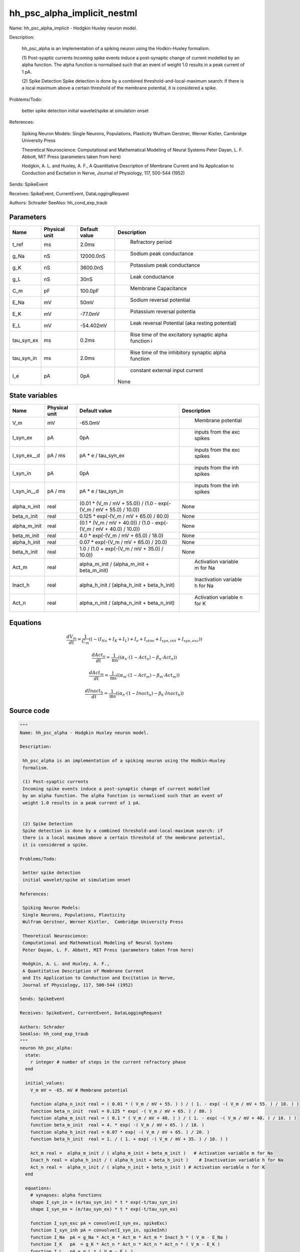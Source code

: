 hh_psc_alpha_implicit_nestml
============================


Name: hh_psc_alpha_implicit - Hodgkin Huxley neuron model.

Description:

 hh_psc_alpha is an implementation of a spiking neuron using the Hodkin-Huxley
 formalism.

 (1) Post-syaptic currents
 Incoming spike events induce a post-synaptic change of current modelled
 by an alpha function. The alpha function is normalised such that an event of
 weight 1.0 results in a peak current of 1 pA.


 (2) Spike Detection
 Spike detection is done by a combined threshold-and-local-maximum search: if
 there is a local maximum above a certain threshold of the membrane potential,
 it is considered a spike.

Problems/Todo:

 better spike detection
 initial wavelet/spike at simulation onset

References:

 Spiking Neuron Models:
 Single Neurons, Populations, Plasticity
 Wulfram Gerstner, Werner Kistler,  Cambridge University Press

 Theoretical Neuroscience:
 Computational and Mathematical Modeling of Neural Systems
 Peter Dayan, L. F. Abbott, MIT Press (parameters taken from here)

 Hodgkin, A. L. and Huxley, A. F.,
 A Quantitative Description of Membrane Current
 and Its Application to Conduction and Excitation in Nerve,
 Journal of Physiology, 117, 500-544 (1952)

Sends: SpikeEvent

Receives: SpikeEvent, CurrentEvent, DataLoggingRequest

Authors: Schrader
SeeAlso: hh_cond_exp_traub




Parameters
----------



.. csv-table::
    :header: "Name", "Physical unit", "Default value", "Description"
    :widths: auto

    
    "t_ref", "ms", "2.0ms", "
     Refractory period"    
    "g_Na", "nS", "12000.0nS", "
     Sodium peak conductance"    
    "g_K", "nS", "3600.0nS", "
     Potassium peak conductance"    
    "g_L", "nS", "30nS", "
     Leak conductance"    
    "C_m", "pF", "100.0pF", "
     Membrane Capacitance"    
    "E_Na", "mV", "50mV", "
     Sodium reversal potential"    
    "E_K", "mV", "-77.0mV", "
     Potassium reversal potentia"    
    "E_L", "mV", "-54.402mV", "
     Leak reversal Potential (aka resting potential)"    
    "tau_syn_ex", "ms", "0.2ms", "
     Rise time of the excitatory synaptic alpha function i"    
    "tau_syn_in", "ms", "2.0ms", "
     Rise time of the inhibitory synaptic alpha function"    
    "I_e", "pA", "0pA", "
     constant external input current
    None"




State variables
---------------

.. csv-table::
    :header: "Name", "Physical unit", "Default value", "Description"
    :widths: auto

    
    "V_m", "mV", "-65.0mV", "
     Membrane potential"    
    "I_syn_ex", "pA", "0pA", "
     inputs from the exc spikes"    
    "I_syn_ex__d", "pA / ms", "pA * e / tau_syn_ex", "
     inputs from the exc spikes"    
    "I_syn_in", "pA", "0pA", "
     inputs from the inh spikes"    
    "I_syn_in__d", "pA / ms", "pA * e / tau_syn_in", "
     inputs from the inh spikes"    
    "alpha_n_init", "real", "(0.01 * (V_m / mV + 55.0)) / (1.0 - exp(-(V_m / mV + 55.0) / 10.0))", "
    None"    
    "beta_n_init", "real", "0.125 * exp(-(V_m / mV + 65.0) / 80.0)", "
    None"    
    "alpha_m_init", "real", "(0.1 * (V_m / mV + 40.0)) / (1.0 - exp(-(V_m / mV + 40.0) / 10.0))", "
    None"    
    "beta_m_init", "real", "4.0 * exp(-(V_m / mV + 65.0) / 18.0)", "
    None"    
    "alpha_h_init", "real", "0.07 * exp(-(V_m / mV + 65.0) / 20.0)", "
    None"    
    "beta_h_init", "real", "1.0 / (1.0 + exp(-(V_m / mV + 35.0) / 10.0))", "
    None"    
    "Act_m", "real", "alpha_m_init / (alpha_m_init + beta_m_init)", "
     Activation variable m for Na"    
    "Inact_h", "real", "alpha_h_init / (alpha_h_init + beta_h_init)", "
     Inactivation variable h for Na"    
    "Act_n", "real", "alpha_n_init / (alpha_n_init + beta_n_init)", "
     Activation variable n for K"




Equations
---------




.. math::
   \frac{ dV_m } { dt }= \frac 1 { C_{m} } \left( { (-(I_{Na} + I_{K} + I_{L}) + I_{e} + I_{stim} + I_{syn,inh} + I_{syn,exc}) } \right) 


.. math::
   \frac{ dAct_n } { dt }= \frac 1 { \mathrm{ms} } \left( { (\alpha_{n} \cdot (1 - Act_{n}) - \beta_{n} \cdot Act_{n}) } \right) 


.. math::
   \frac{ dAct_m } { dt }= \frac 1 { \mathrm{ms} } \left( { (\alpha_{m} \cdot (1 - Act_{m}) - \beta_{m} \cdot Act_{m}) } \right) 


.. math::
   \frac{ dInact_h } { dt }= \frac 1 { \mathrm{ms} } \left( { (\alpha_{h} \cdot (1 - Inact_{h}) - \beta_{h} \cdot Inact_{h}) } \right) 





Source code
-----------

.. code:: nestml

   """
   Name: hh_psc_alpha - Hodgkin Huxley neuron model.

   Description:

    hh_psc_alpha is an implementation of a spiking neuron using the Hodkin-Huxley
    formalism.

    (1) Post-syaptic currents
    Incoming spike events induce a post-synaptic change of current modelled
    by an alpha function. The alpha function is normalised such that an event of
    weight 1.0 results in a peak current of 1 pA.


    (2) Spike Detection
    Spike detection is done by a combined threshold-and-local-maximum search: if
    there is a local maximum above a certain threshold of the membrane potential,
    it is considered a spike.

   Problems/Todo:

    better spike detection
    initial wavelet/spike at simulation onset

   References:

    Spiking Neuron Models:
    Single Neurons, Populations, Plasticity
    Wulfram Gerstner, Werner Kistler,  Cambridge University Press

    Theoretical Neuroscience:
    Computational and Mathematical Modeling of Neural Systems
    Peter Dayan, L. F. Abbott, MIT Press (parameters taken from here)

    Hodgkin, A. L. and Huxley, A. F.,
    A Quantitative Description of Membrane Current
    and Its Application to Conduction and Excitation in Nerve,
    Journal of Physiology, 117, 500-544 (1952)

   Sends: SpikeEvent

   Receives: SpikeEvent, CurrentEvent, DataLoggingRequest

   Authors: Schrader
   SeeAlso: hh_cond_exp_traub
   """
   neuron hh_psc_alpha:
     state:
       r integer # number of steps in the current refractory phase
     end

     initial_values:
       V_m mV = -65. mV # Membrane potential

       function alpha_n_init real = ( 0.01 * ( V_m / mV + 55. ) ) / ( 1. - exp( -( V_m / mV + 55. ) / 10. ) )
       function beta_n_init  real = 0.125 * exp( -( V_m / mV + 65. ) / 80. )
       function alpha_m_init real = ( 0.1 * ( V_m / mV + 40. ) ) / ( 1. - exp( -( V_m / mV + 40. ) / 10. ) )
       function beta_m_init  real = 4. * exp( -( V_m / mV + 65. ) / 18. )
       function alpha_h_init real = 0.07 * exp( -( V_m / mV + 65. ) / 20. )
       function beta_h_init  real = 1. / ( 1. + exp( -( V_m / mV + 35. ) / 10. ) )

       Act_m real =  alpha_m_init / ( alpha_m_init + beta_m_init )   # Activation variable m for Na
       Inact_h real = alpha_h_init / ( alpha_h_init + beta_h_init )    # Inactivation variable h for Na
       Act_n real =  alpha_n_init / ( alpha_n_init + beta_n_init ) # Activation variable n for K
     end

     equations:
       # synapses: alpha functions
       shape I_syn_in = (e/tau_syn_in) * t * exp(-t/tau_syn_in)
       shape I_syn_ex = (e/tau_syn_ex) * t * exp(-t/tau_syn_ex)

       function I_syn_exc pA = convolve(I_syn_ex, spikeExc)
       function I_syn_inh pA = convolve(I_syn_in, spikeInh)
       function I_Na  pA = g_Na * Act_m * Act_m * Act_m * Inact_h * ( V_m - E_Na )
       function I_K   pA  = g_K * Act_n * Act_n * Act_n * Act_n * ( V_m - E_K )
       function I_L   pA = g_L * ( V_m - E_L )
       V_m' =( -( I_Na + I_K + I_L ) + I_e + I_stim + I_syn_inh + I_syn_exc ) / C_m

       # Act_n
       function alpha_n real = ( 0.01 * ( V_m / mV + 55. ) ) / ( 1. - exp( -( V_m / mV + 55. ) / 10. ) )
       function beta_n  real = 0.125 * exp( -( V_m / mV + 65. ) / 80. )
       Act_n' = ( alpha_n * ( 1 - Act_n ) - beta_n * Act_n ) / ms # n-variable

       # Act_m
       function alpha_m real = ( 0.1 * ( V_m / mV + 40. ) ) / ( 1. - exp( -( V_m / mV + 40. ) / 10. ) )
       function beta_m  real = 4. * exp( -( V_m / mV + 65. ) / 18. )
       Act_m' = ( alpha_m * ( 1 - Act_m ) - beta_m * Act_m ) / ms # m-variable

       # Inact_h'
       function alpha_h real = 0.07 * exp( -( V_m / mV + 65. ) / 20. )
       function beta_h  real = 1. / ( 1. + exp( -( V_m / mV + 35. ) / 10. ) )
       Inact_h' = ( alpha_h * ( 1 - Inact_h ) - beta_h * Inact_h ) / ms # h-variable
     end

     parameters:
       t_ref ms = 2.0 ms      # Refractory period
       g_Na nS = 12000.0 nS    # Sodium peak conductance
       g_K nS = 3600.0 nS      # Potassium peak conductance
       g_L nS = 30 nS          # Leak conductance
       C_m pF = 100.0 pF       # Membrane Capacitance
       E_Na mV = 50 mV         # Sodium reversal potential
       E_K mV = -77. mV        # Potassium reversal potentia
       E_L mV = -54.402 mV     # Leak reversal Potential (aka resting potential)
       tau_syn_ex ms = 0.2 ms  # Rise time of the excitatory synaptic alpha function i
       tau_syn_in ms = 2.0 ms  # Rise time of the inhibitory synaptic alpha function

       # constant external input current
       I_e pA = 0 pA
     end

     internals:
       RefractoryCounts integer = steps(t_ref) # refractory time in steps
     end

     input:
       spikeInh pA <- inhibitory spike
       spikeExc pA <- excitatory spike
       I_stim pA <- current
     end

     output: spike

     update:
       U_old mV = V_m
       integrate_odes()
       # sending spikes: crossing 0 mV, pseudo-refractoriness and local maximum...
       if r > 0: # is refractory?
         r -= 1
       elif V_m > 0 mV and U_old > V_m: # threshold && maximum
         r = RefractoryCounts
         emit_spike()
       end

     end

   end


   """
   Name: hh_psc_alpha_implicit - Hodgkin Huxley neuron model.

   Description:

    hh_psc_alpha is an implementation of a spiking neuron using the Hodkin-Huxley
    formalism.

    (1) Post-syaptic currents
    Incoming spike events induce a post-synaptic change of current modelled
    by an alpha function. The alpha function is normalised such that an event of
    weight 1.0 results in a peak current of 1 pA.


    (2) Spike Detection
    Spike detection is done by a combined threshold-and-local-maximum search: if
    there is a local maximum above a certain threshold of the membrane potential,
    it is considered a spike.

   Problems/Todo:

    better spike detection
    initial wavelet/spike at simulation onset

   References:

    Spiking Neuron Models:
    Single Neurons, Populations, Plasticity
    Wulfram Gerstner, Werner Kistler,  Cambridge University Press

    Theoretical Neuroscience:
    Computational and Mathematical Modeling of Neural Systems
    Peter Dayan, L. F. Abbott, MIT Press (parameters taken from here)

    Hodgkin, A. L. and Huxley, A. F.,
    A Quantitative Description of Membrane Current
    and Its Application to Conduction and Excitation in Nerve,
    Journal of Physiology, 117, 500-544 (1952)

   Sends: SpikeEvent

   Receives: SpikeEvent, CurrentEvent, DataLoggingRequest

   Authors: Schrader
   SeeAlso: hh_cond_exp_traub
   """
   neuron hh_psc_alpha_implicit:

     state:
       r integer # number of steps in the current refractory phase
     end

     initial_values:
       V_m mV = -65. mV # Membrane potential
       I_syn_ex pA  = 0 pA # inputs from the exc spikes
       I_syn_ex' pA/ms = pA * e / tau_syn_ex  # inputs from the exc spikes
       I_syn_in pA = 0 pA  # inputs from the inh spikes
       I_syn_in' pA/ms = pA * e / tau_syn_in  # inputs from the inh spikes

       function alpha_n_init real = ( 0.01 * ( V_m / mV + 55. ) ) / ( 1. - exp( -( V_m / mV + 55. ) / 10. ) )
       function beta_n_init  real = 0.125 * exp( -( V_m / mV + 65. ) / 80. )
       function alpha_m_init real = ( 0.1 * ( V_m / mV + 40. ) ) / ( 1. - exp( -( V_m / mV + 40. ) / 10. ) )
       function beta_m_init  real = 4. * exp( -( V_m / mV + 65. ) / 18. )
       function alpha_h_init real = 0.07 * exp( -( V_m / mV + 65. ) / 20. )
       function beta_h_init  real = 1. / ( 1. + exp( -( V_m / mV + 35. ) / 10. ) )

       Act_m real =  alpha_m_init / ( alpha_m_init + beta_m_init )   # Activation variable m for Na
       Inact_h real = alpha_h_init / ( alpha_h_init + beta_h_init )    # Inactivation variable h for Na
       Act_n real =  alpha_n_init / ( alpha_n_init + beta_n_init ) # Activation variable n for K
     end

     equations:
       # synapses: alpha functions
       shape I_syn_in'' = (-2/tau_syn_in) * I_syn_in'-(1/tau_syn_in**2) * I_syn_in

       ## alpha function for the g_ex
       shape I_syn_ex'' = (-2/tau_syn_ex) * I_syn_ex'-(1/tau_syn_ex**2) * I_syn_ex

       function I_syn_exc pA = convolve(I_syn_ex, spikeExc)
       function I_syn_inh pA = convolve(I_syn_in, spikeInh)
       function I_Na  pA = g_Na * Act_m * Act_m * Act_m * Inact_h * ( V_m - E_Na )
       function I_K   pA  = g_K * Act_n * Act_n * Act_n * Act_n * ( V_m - E_K )
       function I_L   pA = g_L * ( V_m - E_L )
       V_m' = ( -( I_Na + I_K + I_L ) + I_e + I_stim + I_syn_inh + I_syn_exc ) / C_m

       # Act_n
       function alpha_n real = ( 0.01 * ( V_m / mV + 55. ) ) / ( 1. - exp( -( V_m / mV + 55. ) / 10. ) )
       function beta_n  real = 0.125 * exp( -( V_m / mV + 65. ) / 80. )
       Act_n' = ( alpha_n * ( 1 - Act_n ) - beta_n * Act_n ) / ms # n-variable

       # Act_m
       function alpha_m real = ( 0.1 * ( V_m / mV + 40. ) ) / ( 1. - exp( -( V_m / mV + 40. ) / 10. ) )
       function beta_m  real = 4. * exp( -( V_m / mV + 65. ) / 18. )
       Act_m' = ( alpha_m * ( 1 - Act_m ) - beta_m * Act_m ) / ms # m-variable

       # Inact_h'
       function alpha_h real = 0.07 * exp( -( V_m / mV + 65. ) / 20. )
       function beta_h  real = 1. / ( 1. + exp( -( V_m / mV + 35. ) / 10. ) )
       Inact_h' = ( alpha_h * ( 1 - Inact_h ) - beta_h * Inact_h ) / ms # h-variable
     end

     parameters:
       t_ref ms = 2.0 ms      # Refractory period
       g_Na nS = 12000.0 nS    # Sodium peak conductance
       g_K nS = 3600.0 nS      # Potassium peak conductance
       g_L nS = 30 nS          # Leak conductance
       C_m pF = 100.0 pF       # Membrane Capacitance
       E_Na mV = 50 mV         # Sodium reversal potential
       E_K mV = -77. mV        # Potassium reversal potentia
       E_L mV = -54.402 mV     # Leak reversal Potential (aka resting potential)
       tau_syn_ex ms = 0.2 ms  # Rise time of the excitatory synaptic alpha function i
       tau_syn_in ms = 2.0 ms  # Rise time of the inhibitory synaptic alpha function

       # constant external input current
       I_e pA = 0 pA
     end

     internals:
       RefractoryCounts integer = steps(t_ref) # refractory time in steps
     end

     input:
       spikeInh pA <- inhibitory spike
       spikeExc pA <- excitatory spike
       I_stim pA <- current
     end

     output: spike

     update:
       U_old mV = V_m
       integrate_odes()
       # sending spikes: crossing 0 mV, pseudo-refractoriness and local maximum...
       if r > 0: # is refractory?
         r -= 1
       elif V_m > 0 mV and U_old > V_m: # threshold && maximum
         r = RefractoryCounts
         emit_spike()
       end

     end

   end




.. footer::

   Generated at 2020-02-19 20:31:21.313875